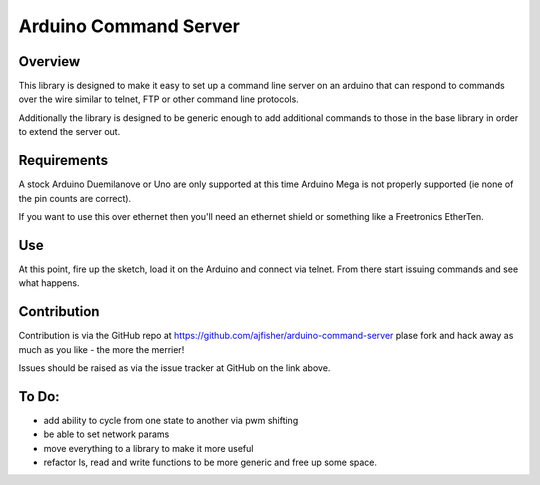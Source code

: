 Arduino Command Server
======================

Overview
--------

This library is designed to make it easy to set up a command line server on an arduino that can respond to commands over the wire similar to telnet, FTP or other command line protocols.

Additionally the library is designed to be generic enough to add additional commands to those in the base library in order to extend the server out.

Requirements
------------

A stock Arduino Duemilanove or Uno are only supported at this time Arduino Mega is not properly supported (ie none of the pin counts are correct).

If you want to use this over ethernet then you'll need an ethernet shield or something like a Freetronics EtherTen.

Use
---

At this point, fire up the sketch, load it on the Arduino and connect via telnet. From there start issuing commands and see what happens. 

Contribution
------------

Contribution is via the GitHub repo at https://github.com/ajfisher/arduino-command-server plase fork and hack away as much as you like - the more the merrier!

Issues should be raised as via the issue tracker at GitHub on the link above.

To Do:
------

* add ability to cycle from one state to another via pwm shifting
* be able to set network params
* move everything to a library to make it more useful
* refactor ls, read and write functions to be more generic and free up some space.
